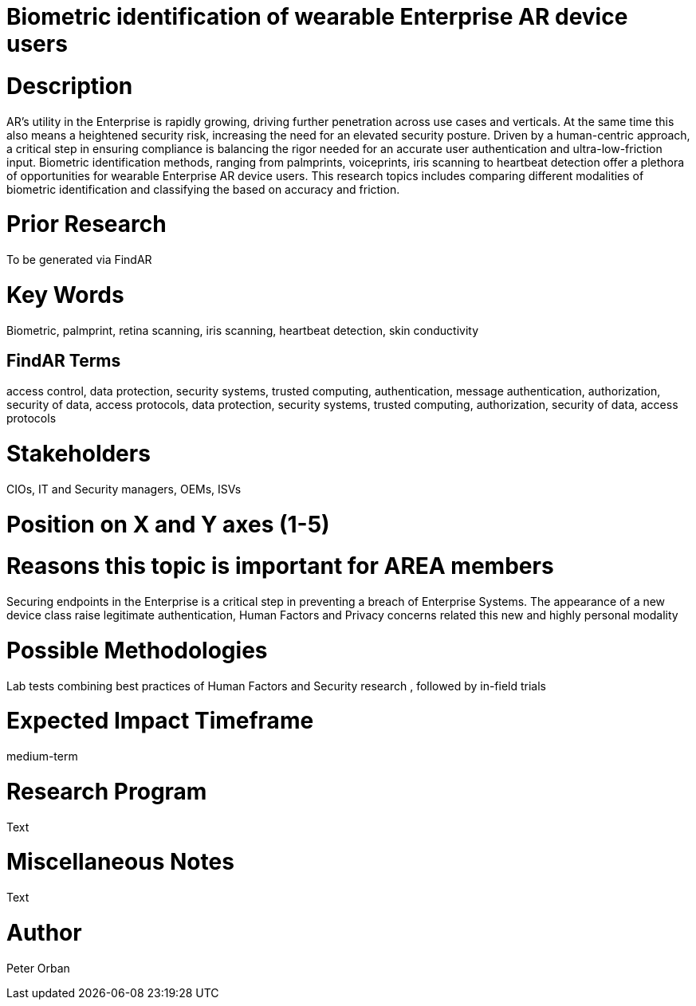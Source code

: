 [[ra-Tsecurity3-biometric]]

# Biometric identification of wearable Enterprise AR device users

# Description
AR’s utility in the Enterprise is rapidly growing, driving further penetration across use cases and verticals. At the same time this also means a heightened security risk, increasing the need for an elevated security posture.
Driven by a human-centric approach, a critical step in ensuring compliance is balancing the rigor needed for an accurate user authentication and ultra-low-friction input.
Biometric identification methods, ranging from palmprints, voiceprints, iris scanning to heartbeat detection offer a plethora of opportunities for wearable Enterprise AR device users.
This research topics includes comparing different modalities of biometric identification and classifying the based on accuracy and friction.

# Prior Research
To be generated via FindAR

# Key Words
Biometric, palmprint, retina scanning, iris scanning, heartbeat detection, skin conductivity

## FindAR Terms
access control, data protection, security systems, trusted computing, authentication, message authentication, authorization, security of data, access protocols, data protection, security systems, trusted computing, authorization, security of data, access protocols

# Stakeholders
CIOs, IT and Security managers, OEMs, ISVs

# Position on X and Y axes (1-5)

# Reasons this topic is important for AREA members
Securing endpoints in the Enterprise is a critical step in preventing a breach of Enterprise Systems. The appearance of a new device class raise legitimate authentication, Human Factors and Privacy concerns related this new and highly personal modality

# Possible Methodologies
Lab tests combining best practices of Human Factors and Security research , followed by in-field trials

# Expected Impact Timeframe
medium-term

# Research Program
Text

# Miscellaneous Notes
Text

# Author
Peter Orban
